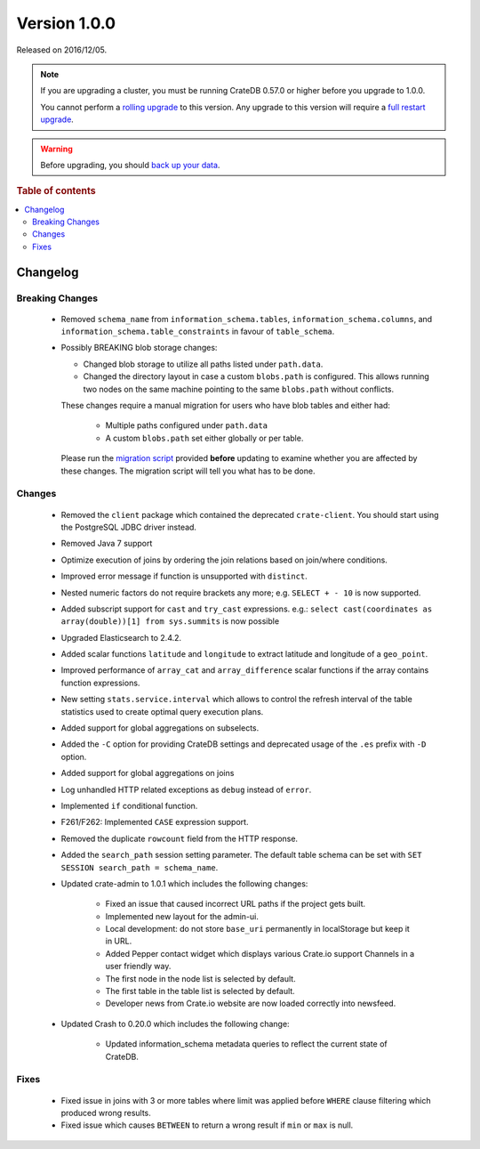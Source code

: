 .. _version_1.0.0:

=============
Version 1.0.0
=============

Released on 2016/12/05.

.. NOTE::

    If you are upgrading a cluster, you must be running CrateDB 0.57.0 or higher
    before you upgrade to 1.0.0.

    You cannot perform a `rolling upgrade`_ to this version. Any upgrade to this
    version will require a `full restart upgrade`_.

.. WARNING::

    Before upgrading, you should `back up your data`_.

.. _rolling upgrade: http://crate.io/docs/crate/guide/best_practices/rolling_upgrade.html
.. _full restart upgrade: http://crate.io/docs/crate/guide/best_practices/full_restart_upgrade.html
.. _back up your data: https://crate.io/a/backing-up-and-restoring-crate/

.. rubric:: Table of contents

.. contents::
   :local:

Changelog
=========

Breaking Changes
----------------

 - Removed ``schema_name`` from ``information_schema.tables``,
   ``information_schema.columns``, and ``information_schema.table_constraints``
   in favour of ``table_schema``.

 - Possibly BREAKING blob storage changes:

   - Changed blob storage to utilize all paths listed under ``path.data``.

   - Changed the directory layout in case a custom ``blobs.path`` is
     configured. This allows running two nodes on the same machine pointing to
     the same ``blobs.path`` without conflicts.

   These changes require a manual migration for users who have blob tables and
   either had:

     - Multiple paths configured under ``path.data``

     - A custom ``blobs.path`` set either globally or per table.

   Please run the `migration script`_ provided **before** updating to examine
   whether you are affected by these changes. The migration script will tell
   you what has to be done.

Changes
-------

 - Removed the ``client`` package which contained the deprecated
   ``crate-client``. You should start using the PostgreSQL JDBC driver instead.

 - Removed Java 7 support

 - Optimize execution of joins by ordering the join relations based on
   join/where conditions.

 - Improved error message if function is unsupported with ``distinct``.

 - Nested numeric factors do not require brackets any more; e.g. ``SELECT + -
   10`` is now supported.

 - Added subscript support for ``cast`` and ``try_cast`` expressions. e.g.:
   ``select cast(coordinates as array(double))[1] from sys.summits`` is now
   possible

 - Upgraded Elasticsearch to 2.4.2.

 - Added scalar functions ``latitude`` and ``longitude`` to extract latitude
   and longitude of a ``geo_point``.

 - Improved performance of ``array_cat`` and ``array_difference`` scalar
   functions if the array contains function expressions.

 - New setting ``stats.service.interval`` which allows to control the refresh
   interval of the table statistics used to create optimal query execution
   plans.

 - Added support for global aggregations on subselects.

 - Added the ``-C`` option for providing CrateDB settings and deprecated usage
   of the ``.es`` prefix with ``-D`` option.

 - Added support for global aggregations on joins

 - Log unhandled HTTP related exceptions as ``debug`` instead of ``error``.

 - Implemented ``if`` conditional function.

 - F261/F262: Implemented ``CASE`` expression support.

 - Removed the duplicate ``rowcount`` field from the HTTP response.

 - Added the ``search_path`` session setting parameter. The default table
   schema can be set with ``SET SESSION search_path = schema_name``.

 - Updated crate-admin to 1.0.1 which includes the following changes:

    - Fixed an issue that caused incorrect URL paths if the project gets built.

    - Implemented new layout for the admin-ui.

    - Local development: do not store ``base_uri`` permanently in localStorage
      but keep it in URL.

    - Added Pepper contact widget which displays various Crate.io support
      Channels in a user friendly way.

    - The first node in the node list is selected by default.

    - The first table in the table list is selected by default.

    - Developer news from Crate.io website are now loaded correctly into
      newsfeed.

 - Updated Crash to 0.20.0 which includes the following change:

    - Updated information_schema metadata queries to reflect the current state
      of CrateDB.

Fixes
-----

 - Fixed issue in joins with 3 or more tables where limit was applied before
   ``WHERE`` clause filtering which produced  wrong results.

 - Fixed issue which causes ``BETWEEN`` to return a wrong result if ``min`` or
   ``max`` is null.

.. _migration script: https://github.com/crate/crate-utils/tree/master/migrations/pre-1.0
